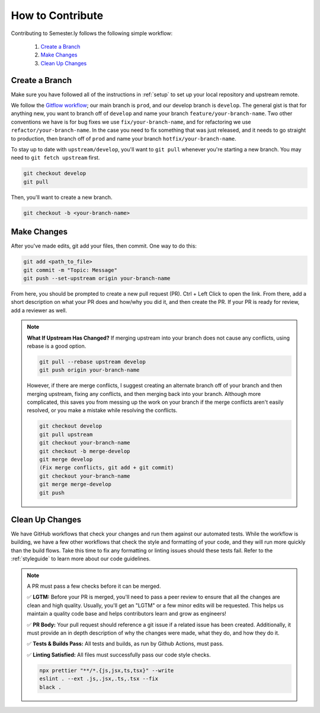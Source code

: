 .. _contributing:

How to Contribute
=================

Contributing to Semester.ly follows the following simple workflow:

    1. `Create a Branch`_
    2. `Make Changes`_
    3. `Clean Up Changes`_
   

Create a Branch
~~~~~~~~~~~~~~~

Make sure you have followed all of the instructions in :ref:`setup` to set up your local
repository and upstream remote.

We follow the `Gitflow workflow
<https://www.atlassian.com/git/tutorials/comparing-workflows/gitflow-workflow>`_; our
main branch is ``prod``, and our develop branch is ``develop``. The general gist is that
for anything new, you want to branch off of ``develop`` and name your branch
``feature/your-branch-name``. Two other conventions we have is for bug fixes we use
``fix/your-branch-name``, and for refactoring we use ``refactor/your-branch-name``. In
the case you need to fix something that was just released, and it needs to go straight
to production, then branch off of ``prod`` and name your branch
``hotfix/your-branch-name``.

To stay up to date with ``upstream/develop``, you'll want to ``git pull`` whenever you're
starting a new branch. You may need to ``git fetch upstream`` first.

.. code-block:: bash

    git checkout develop
    git pull

Then, you'll want to create a new branch.

.. code-block:: bash

    git checkout -b <your-branch-name>


Make Changes
~~~~~~~~~~~~

After you've made edits, git add your files, then commit. One way to do this: 

.. code-block:: bash

    git add <path_to_file>
    git commit -m "Topic: Message"
    git push --set-upstream origin your-branch-name

From here, you should be prompted to create a new pull request (PR). Ctrl + Left Click to
open the link. From there, add a short description on what your PR does and how/why you
did it, and then create the PR. If your PR is ready for review, add a reviewer as well.

.. note:: 
    **What If Upstream Has Changed?** If merging upstream into your branch does not 
    cause any conflicts, using rebase is a good option.

    .. code-block:: bash

        git pull --rebase upstream develop
        git push origin your-branch-name

    However, if there are merge conflicts, I suggest creating an alternate branch off of 
    your branch and then merging upstream, fixing any conflicts, and then merging back
    into your branch. Although more complicated, this saves you from messing up the work
    on your branch if the merge conflicts aren't easily resolved, or you make a mistake
    while resolving the conflicts.

    .. code-block:: bash

        git checkout develop
        git pull upstream
        git checkout your-branch-name
        git checkout -b merge-develop
        git merge develop
        (Fix merge conflicts, git add + git commit)
        git checkout your-branch-name
        git merge merge-develop
        git push


Clean Up Changes
~~~~~~~~~~~~~~~~
We have GitHub workflows that check your changes and run them against our automated
tests. While the workflow is building, we have a few other workflows that check the
style and formatting of your code, and they will run more quickly than the build flows.
Take this time to fix any formatting or linting issues should these tests fail. Refer to
the :ref:`styleguide` to learn more about our code guidelines.


.. note:: A PR must pass a few checks before it can be merged.

    ✅ **LGTM:** Before your PR is merged, you'll need to pass a peer review to ensure
    that all the changes are clean and high quality. Usually, you'll get an "LGTM" or a
    few minor edits will be requested. This helps us maintain a quality code base and
    helps contributors learn and grow as engineers! 

    ✅ **PR Body:** Your pull request should reference a git issue if a related issue has
    been created. Additionally, it must provide an in depth description of why the
    changes were made, what they do, and how they do it. 

    ✅ **Tests & Builds Pass:** All tests and builds, as run by Github Actions, must pass.

    ✅ **Linting Satisfied:** All files must successfully pass our code style checks.

    .. code-block:: bash

        npx prettier "**/*.{js,jsx,ts,tsx}" --write 
        eslint . --ext .js,.jsx,.ts,.tsx --fix
        black .
